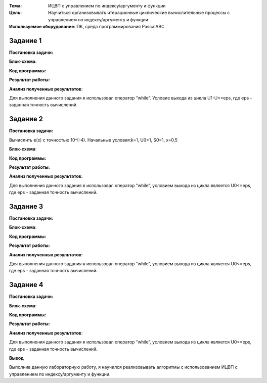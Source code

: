 .. title: Лабораторная работа №8 "Итерационные циклические вычислительные процессы с управлением по индексу/аргументу и функции"
.. slug: lab-8
.. date: 2019-12-05
.. tags: computer-science, lab, 1st-grade
.. author: Eugene Savostin
.. link: https://docs.google.com/document/d/1EJA96bRFPWSdDo9NT2uW9ConhEuVYSU85GCy9phUeFo/edit?usp=sharing
.. description: 
.. category: lab-work

:Тема: ИЦВП с управлением по индексу/аргументу и функции
:Цель: Научиться организовывать итерационные циклические вычислительные процессы с управлением по индексу/аргументу и функции
:Используемое оборудование: ПК, среда программирования PascalABC


=========
Задание 1
=========
**Постановка задачи:** 

.. image:: ../../images/8.1_q.png 

:Блок-схема: 

.. image:: ../../images/8.1.png 

:Код программы:

.. listing:: 8.1.pas pascal

:Результат работы:

.. image:: ../../images/8.1_res.png

**Анализ полученных результатов:** 

Для выполнения данного задания я использовал оператор “while”. Условие выхода из цикла U1-U<=eps, где eps - заданная точность вычислений.

=========
Задание 2
=========
**Постановка задачи:** 

Вычислить e(x) с точностью 10^(-4). Начальные условия:k=1, U0=1, S0=1, x=0.5

:Блок-схема: 

.. image:: ../../images/8.2.png 

:Код программы:

.. listing:: 8.2.pas pascal

:Результат работы:

.. image:: ../../images/8.2_res.png

**Анализ полученных результатов:** 

Для выполнения данного задания я использовал оператор “while”, условием выхода из цикла является U0<=eps, где eps - заданная точность вычислений.

=========
Задание 3
=========
**Постановка задачи:** 

.. image:: ../../images/8.3_q.png 

:Блок-схема: 

.. image:: ../../images/8.3.png 

:Код программы:

.. listing:: 8.3.pas pascal

:Результат работы:

.. image:: ../../images/8.3_res.png

**Анализ полученных результатов:** 

Для выполнения данного задания я использовал оператор “while”, условием выхода из цикла является U0<=eps, где eps - заданная точность вычислений.

=========
Задание 4
=========
**Постановка задачи:** 

.. image:: ../../images/8.4_q.png 

:Блок-схема: 

.. image:: ../../images/8.4.png 

:Код программы:

.. listing:: 8.4.pas pascal

:Результат работы:

.. image:: ../../images/8.4_res.png

**Анализ полученных результатов:** 

Для выполнения данного задания я использовал оператор “while”, условием выхода из цикла является U0<=eps, где eps - заданная точность вычислений.

**Вывод**

Выполнив данную лабораторную работу, я научился реализовывать алгоритмы с использованием ИЦВП с управлением по индексу/аргументу и функции.